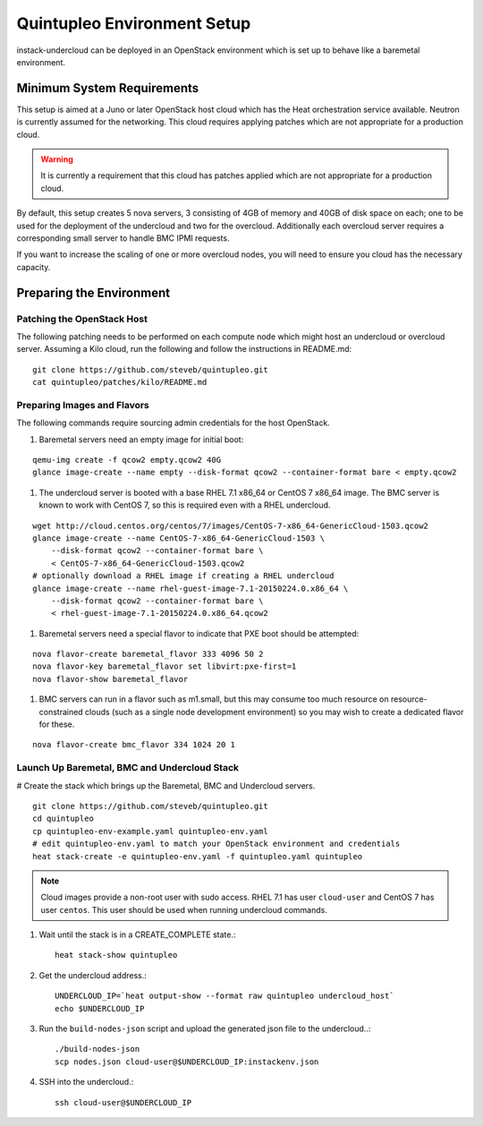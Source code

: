 Quintupleo Environment Setup
================================

instack-undercloud can be deployed in an OpenStack environment which is set up
to behave like a baremetal environment.

Minimum System Requirements
---------------------------

This setup is aimed at a Juno or later OpenStack host cloud which has the
Heat orchestration service available. Neutron is currently assumed for the
networking. This cloud requires applying patches which are not appropriate
for a production cloud.

.. warning::
    It is currently a requirement that this cloud has patches applied which
    are not appropriate for a production cloud.

By default, this setup creates 5 nova servers, 3 consisting of 4GB of memory
and 40GB of disk space on each; one to be used for the deployment of the
undercloud and two for the overcloud. Additionally each overcloud server
requires a corresponding small server to handle BMC IPMI requests.

If you want to increase the scaling of one or more overcloud nodes, you will
need to ensure you cloud has the necessary capacity.

Preparing the Environment
-------------------------

Patching the OpenStack Host
^^^^^^^^^^^^^^^^^^^^^^^^^^^

The following patching needs to be performed on each compute node which might
host an undercloud or overcloud server. Assuming a Kilo cloud, run the
following and follow the instructions in README.md:

::

    git clone https://github.com/steveb/quintupleo.git
    cat quintupleo/patches/kilo/README.md

Preparing Images and Flavors
^^^^^^^^^^^^^^^^^^^^^^^^^^^^

The following commands require sourcing admin credentials for the host
OpenStack.

#. Baremetal servers need an empty image for initial boot:

::

    qemu-img create -f qcow2 empty.qcow2 40G
    glance image-create --name empty --disk-format qcow2 --container-format bare < empty.qcow2

#. The undercloud server is booted with a base RHEL 7.1 x86_64 or CentOS 7 x86_64
   image. The BMC server is known to work with CentOS 7, so this is required
   even with a RHEL undercloud.

::

    wget http://cloud.centos.org/centos/7/images/CentOS-7-x86_64-GenericCloud-1503.qcow2
    glance image-create --name CentOS-7-x86_64-GenericCloud-1503 \
        --disk-format qcow2 --container-format bare \
        < CentOS-7-x86_64-GenericCloud-1503.qcow2
    # optionally download a RHEL image if creating a RHEL undercloud
    glance image-create --name rhel-guest-image-7.1-20150224.0.x86_64 \
        --disk-format qcow2 --container-format bare \
        < rhel-guest-image-7.1-20150224.0.x86_64.qcow2

#. Baremetal servers need a special flavor to indicate that PXE boot should be
   attempted:

::

    nova flavor-create baremetal_flavor 333 4096 50 2
    nova flavor-key baremetal_flavor set libvirt:pxe-first=1
    nova flavor-show baremetal_flavor

#. BMC servers can run in a flavor such as m1.small, but this may consume too much
   resource on resource-constrained clouds (such as a single node development
   environment) so you may wish to create a dedicated flavor for these.

::

    nova flavor-create bmc_flavor 334 1024 20 1

Launch Up Baremetal, BMC and Undercloud Stack
^^^^^^^^^^^^^^^^^^^^^^^^^^^^^^^^^^^^^^^^^^^^^

# Create the stack which brings up the Baremetal, BMC and Undercloud servers.

::

    git clone https://github.com/steveb/quintupleo.git
    cd quintupleo
    cp quintupleo-env-example.yaml quintupleo-env.yaml
    # edit quintupleo-env.yaml to match your OpenStack environment and credentials
    heat stack-create -e quintupleo-env.yaml -f quintupleo.yaml quintupleo

.. note::
    Cloud images provide a non-root user with sudo access. RHEL 7.1 has user
    ``cloud-user`` and CentOS 7 has user ``centos``. This user should be used
    when running undercloud commands.

#. Wait until the stack is in a CREATE_COMPLETE state.::

    heat stack-show quintupleo

#. Get the undercloud address.::

    UNDERCLOUD_IP=`heat output-show --format raw quintupleo undercloud_host`
    echo $UNDERCLOUD_IP

#. Run the ``build-nodes-json`` script and upload the generated json file to the
   undercloud..::

    ./build-nodes-json
    scp nodes.json cloud-user@$UNDERCLOUD_IP:instackenv.json

#. SSH into the undercloud.::

    ssh cloud-user@$UNDERCLOUD_IP

.. only:: external

   .. admonition:: RHEL
      :class: rhel-tag

       Register the host machine using Subscription Management::

          sudo subscription-manager register --username="[your username]" --password="[your password]"
          # Find this with `subscription-manager list --available`
          sudo subscription-manager attach --pool="[pool id]"
          # Verify repositories are available
          sudo subscription-manager repos --list
          # Enable repositories needed
          sudo subscription-manager repos --enable=rhel-7-server-rpms \
              --enable=rhel-7-server-optional-rpms --enable=rhel-7-server-extras-rpms \
              --enable=rhel-7-server-openstack-6.0-rpms
